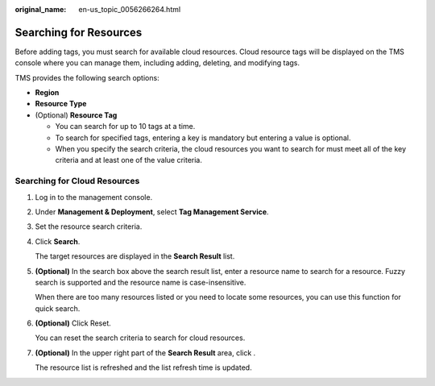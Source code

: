 :original_name: en-us_topic_0056266264.html

.. _en-us_topic_0056266264:

Searching for Resources
=======================

Before adding tags, you must search for available cloud resources. Cloud resource tags will be displayed on the TMS console where you can manage them, including adding, deleting, and modifying tags.

TMS provides the following search options:

-  **Region**
-  **Resource Type**
-  (Optional) **Resource Tag**

   -  You can search for up to 10 tags at a time.
   -  To search for specified tags, entering a key is mandatory but entering a value is optional.
   -  When you specify the search criteria, the cloud resources you want to search for must meet all of the key criteria and at least one of the value criteria.

Searching for Cloud Resources
-----------------------------

#. Log in to the management console.

#. Under **Management & Deployment**, select **Tag Management Service**.

#. Set the resource search criteria.

#. Click **Search**.

   The target resources are displayed in the **Search Result** list.

#. **(Optional)** In the search box above the search result list, enter a resource name to search for a resource. Fuzzy search is supported and the resource name is case-insensitive.

   When there are too many resources listed or you need to locate some resources, you can use this function for quick search.

#. **(Optional)** Click Reset.

   You can reset the search criteria to search for cloud resources.

#. **(Optional)** In the upper right part of the **Search Result** area, click |image1|.

   The resource list is refreshed and the list refresh time is updated.

.. |image1| image:: /_static/images/en-us_image_0000001756448773.png
